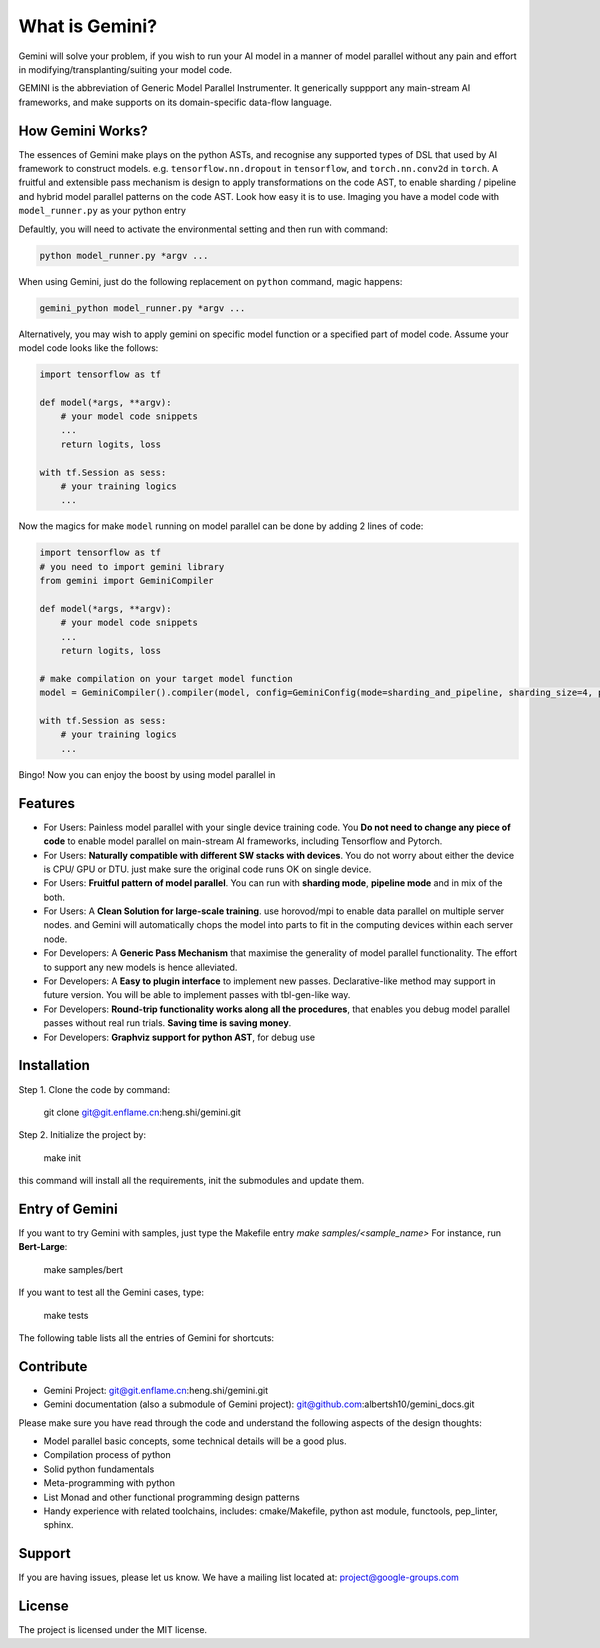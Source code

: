 What is Gemini?
===============
Gemini will solve your problem, if you wish to run your AI model in a manner of model parallel without any pain and effort in modifying/transplanting/suiting your model code.

GEMINI is the abbreviation of Generic Model Parallel Instrumenter. It generically suppport any main-stream AI frameworks, and make supports on its domain-specific data-flow language.

How Gemini Works?
-----------------
The essences of Gemini make plays on the python ASTs, and recognise any supported types of DSL that used by AI framework to construct models. 
e.g. ``tensorflow.nn.dropout`` in ``tensorflow``, and ``torch.nn.conv2d`` in ``torch``.
A fruitful and extensible pass mechanism is design to apply transformations on the code AST, to enable sharding / pipeline and hybrid model parallel patterns on the code AST.
Look how easy it is to use. Imaging you have a model code with ``model_runner.py`` as your python entry

Defaultly, you will need to activate the environmental setting and then run with command:

.. code-block:: command 

    python model_runner.py *argv ...

When using Gemini, just do the following replacement on ``python`` command, magic happens:

.. code-block:: command 

    gemini_python model_runner.py *argv ...

Alternatively, you may wish to apply gemini on specific model function or a specified part of model code. Assume your model code looks like the follows:

.. code-block:: python 

    import tensorflow as tf

    def model(*args, **argv):
        # your model code snippets
        ...
        return logits, loss

    with tf.Session as sess:
        # your training logics
        ...

Now the magics for make ``model`` running on model parallel can be done by adding 2 lines of code:

.. code-block:: python 

    import tensorflow as tf
    # you need to import gemini library
    from gemini import GeminiCompiler 

    def model(*args, **argv):
        # your model code snippets
        ...
        return logits, loss

    # make compilation on your target model function 
    model = GeminiCompiler().compiler(model, config=GeminiConfig(mode=sharding_and_pipeline, sharding_size=4, pipeline_degree=8))

    with tf.Session as sess:
        # your training logics
        ...

Bingo! Now you can enjoy the boost by using model parallel in 


Features
--------

- For Users: Painless model parallel with your single device training code. You **Do not need to change any piece of code** to enable model parallel on main-stream AI frameworks, including Tensorflow and Pytorch.
- For Users: **Naturally compatible with different SW stacks with devices**. You do not worry about either the device is CPU/ GPU or DTU. just make sure the original code runs OK on single device.
- For Users: **Fruitful pattern of model parallel**. You can run with **sharding mode**, **pipeline mode** and in mix of the both.
- For Users: A **Clean Solution for large-scale training**. use horovod/mpi to enable data parallel on multiple server nodes. and Gemini will automatically chops the model into parts to fit in the computing devices within each server node.

- For Developers: A **Generic Pass Mechanism** that maximise the generality of model parallel functionality. The effort to support any new models is hence alleviated.
- For Developers: A **Easy to plugin interface** to implement new passes. Declarative-like method may support in future version. You will be able to implement passes with tbl-gen-like way.
- For Developers: **Round-trip functionality works along all the procedures**, that enables you debug model parallel passes without real run trials. **Saving time is saving money**.
- For Developers: **Graphviz support for python AST**, for debug use

Installation
------------

Step 1. Clone the code by command:

    git clone git@git.enflame.cn:heng.shi/gemini.git

Step 2. Initialize the project by:

    make init

this command will install all the requirements, init the submodules and update them.

Entry of Gemini
---------------

If you want to try Gemini with samples, just type the Makefile entry `make samples/<sample_name>`
For instance, run **Bert-Large**:

    make samples/bert

If you want to test all the Gemini cases, type:

    make tests

The following table lists all the entries of Gemini for shortcuts:


Contribute
----------

- Gemini Project: git@git.enflame.cn:heng.shi/gemini.git
- Gemini documentation (also a submodule of Gemini project): git@github.com:albertsh10/gemini_docs.git 

Please make sure you have read through the code and understand the following aspects of the design thoughts:

- Model parallel basic concepts, some technical details will be a good plus.
- Compilation process of python
- Solid python fundamentals
- Meta-programming with python
- List Monad and other functional programming design patterns
- Handy experience with related toolchains, includes: cmake/Makefile, python ast module, functools, pep_linter, sphinx.

Support
-------

If you are having issues, please let us know.
We have a mailing list located at: project@google-groups.com

License
-------

The project is licensed under the MIT license.